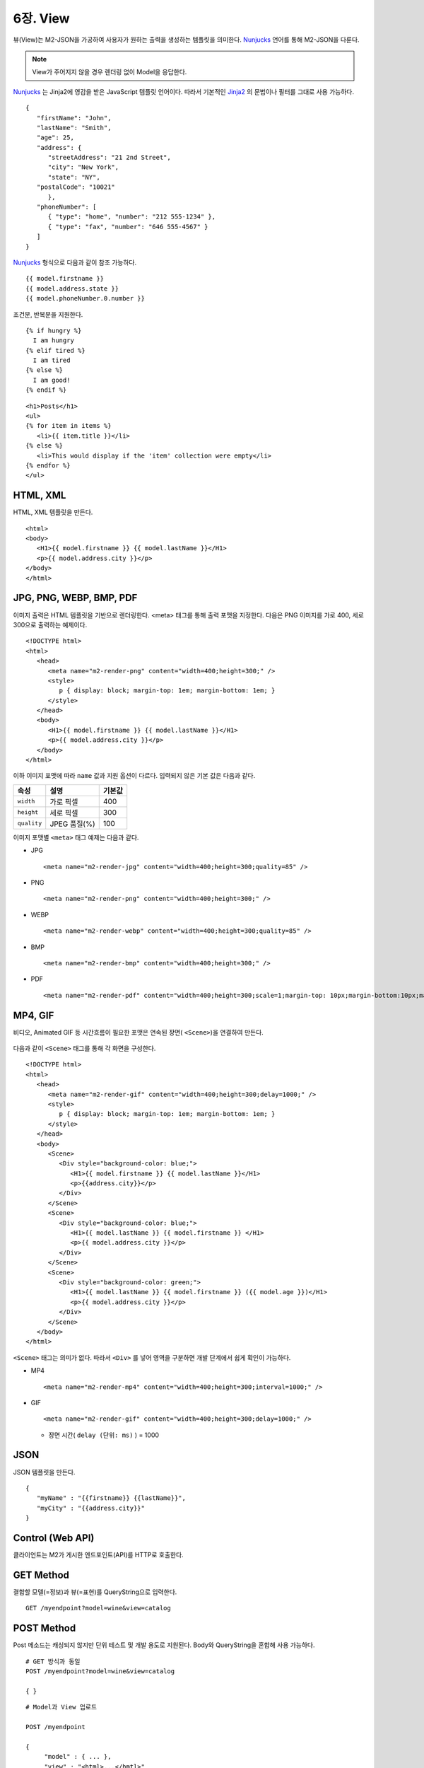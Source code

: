 .. _mvc:

6장. View
******************

뷰(View)는 M2-JSON을 가공하여 사용자가 원하는 출력을 생성하는 템플릿을 의미한다. 
`Nunjucks <https://mozilla.github.io/nunjucks/>`_ 언어를 통해 M2-JSON을 다룬다.

.. figure:: img/m2_userguide_08.png
    :align: center

.. note::
   
   View가 주어지지 않을 경우 렌더링 없이 Model을 응답한다.


`Nunjucks <https://mozilla.github.io/nunjucks/>`_ 는 Jinja2에 영감을 받은 JavaScript 템플릿 언어이다. 
따라서 기본적인 `Jinja2 <https://jinja.palletsprojects.com/>`_ 의 문법이나 필터를 그대로 사용 가능하다. ::

   {
      "firstName": "John",
      "lastName": "Smith",
      "age": 25,
      "address": {
         "streetAddress": "21 2nd Street",
         "city": "New York",
         "state": "NY",
      "postalCode": "10021"
         },
      "phoneNumber": [
         { "type": "home", "number": "212 555-1234" },
         { "type": "fax", "number": "646 555-4567" }
      ]
   }

`Nunjucks <https://mozilla.github.io/nunjucks/>`_ 형식으로 다음과 같이 참조 가능하다. ::

   {{ model.firstname }}
   {{ model.address.state }}
   {{ model.phoneNumber.0.number }}


조건문, 반복문을 지원한다. ::

   {% if hungry %}
     I am hungry
   {% elif tired %}
     I am tired
   {% else %}
     I am good!
   {% endif %}


::

   <h1>Posts</h1>
   <ul>
   {% for item in items %}
      <li>{{ item.title }}</li>
   {% else %}
      <li>This would display if the 'item' collection were empty</li>
   {% endfor %}
   </ul>



HTML, XML
====================================

HTML, XML 템플릿을 만든다. ::

   <html>
   <body>
      <H1>{{ model.firstname }} {{ model.lastName }}</H1>
      <p>{{ model.address.city }}</p>
   </body>
   </html>


JPG, PNG, WEBP, BMP, PDF
====================================

이미지 출력은 HTML 템플릿을 기반으로 렌더링한다. 
<meta> 태그를 통해 출력 포맷을 지정한다. 
다음은 PNG 이미지를 가로 400, 세로 300으로 출력하는 예제이다. ::

   <!DOCTYPE html>
   <html>
      <head>
         <meta name="m2-render-png" content="width=400;height=300;" />
         <style>
            p { display: block; margin-top: 1em; margin-bottom: 1em; }
         </style>
      </head>
      <body>
         <H1>{{ model.firstname }} {{ model.lastName }}</H1>
         <p>{{ model.address.city }}</p>
      </body>
   </html>

이하 이미지 포맷에 따라 ``name`` 값과 지원 옵션이 다르다. 입력되지 않은 기본 값은 다음과 같다.

============== ================= ========================
속성            설명               기본값
============== ================= ========================
``width``       가로 픽셀         400
``height``      세로 픽셀         300
``quality``     JPEG 품질(%)      100
============== ================= ========================


이미지 포맷별 ``<meta>`` 태그 예제는 다음과 같다.

-  JPG ::
      
      <meta name="m2-render-jpg" content="width=400;height=300;quality=85" />

-  PNG ::
      
      <meta name="m2-render-png" content="width=400;height=300;" />

-  WEBP ::
      
      <meta name="m2-render-webp" content="width=400;height=300;quality=85" />

-  BMP ::
      
      <meta name="m2-render-bmp" content="width=400;height=300;" />

-  PDF ::
      
      <meta name="m2-render-pdf" content="width=400;height=300;scale=1;margin-top: 10px;margin-bottom:10px;margin-right:10px;margin-left:10px;" />


MP4, GIF
====================================

비디오, Animated GIF 등 시간흐름이 필요한 포맷은 연속된 장면( ``<Scene>``)을 연결하여 만든다.

.. figure:: img/m2_userguide_09.png
    :align: center


다음과 같이 ``<Scene>`` 태그를 통해 각 화면을 구성한다. ::

   <!DOCTYPE html>
   <html>
      <head>
         <meta name="m2-render-gif" content="width=400;height=300;delay=1000;" />
         <style>
            p { display: block; margin-top: 1em; margin-bottom: 1em; }
         </style>
      </head>
      <body>
         <Scene>
            <Div style="background-color: blue;">
               <H1>{{ model.firstname }} {{ model.lastName }}</H1>
               <p>{{address.city}}</p>
            </Div>
         </Scene>
         <Scene>
            <Div style="background-color: blue;">
               <H1>{{ model.lastName }} {{ model.firstname }} </H1>
               <p>{{ model.address.city }}</p>
            </Div>
         </Scene>
         <Scene>
            <Div style="background-color: green;">
               <H1>{{ model.lastName }} {{ model.firstname }} ({{ model.age }})</H1>
               <p>{{ model.address.city }}</p>
            </Div>
         </Scene>
      </body>
   </html>

``<Scene>`` 태그는 의미가 없다. 따라서 ``<Div>`` 를 넣어 영역을 구분하면 개발 단계에서 쉽게 확인이 가능하다.

-  MP4 ::
      
      <meta name="m2-render-mp4" content="width=400;height=300;interval=1000;" />


-  GIF ::
      
      <meta name="m2-render-gif" content="width=400;height=300;delay=1000;" />

   -  장면 시간( ``delay (단위: ms)`` ) = 1000


JSON
====================================

JSON 템플릿을 만든다. ::

   {
      "myName" : "{{firstname}} {{lastName}}",
      "myCity" : "{{address.city}}"
   }



.. _mvc-control:

Control (Web API)
====================================

클라이언트는 M2가 게시한 엔드포인트(API)를 HTTP로 호출한다.


GET Method
====================================

결합할 모델(=정보)과 뷰(=표현)를 QueryString으로 입력한다. ::

   GET /myendpoint?model=wine&view=catalog


POST Method
====================================

Post 메소드는 캐싱되지 않지만 단위 테스트 및 개발 용도로 지원된다. Body와 QueryString을 혼합해 사용 가능하다. ::

   # GET 방식과 동일
   POST /myendpoint?model=wine&view=catalog
   
   { }


::

   # Model과 View 업로드

   POST /myendpoint

   {
        "model" : { ... },
        "view" : "<html>...</hmtl>"
   }


::

   # View만 업로드

   POST /myendpoint?model=wine

   {
       "view" : "<html>...</hmtl>"
   }



::

   # Model만 업로드
   POST /myendpoint?view=catalog

   {
       "model" : { }
   }




